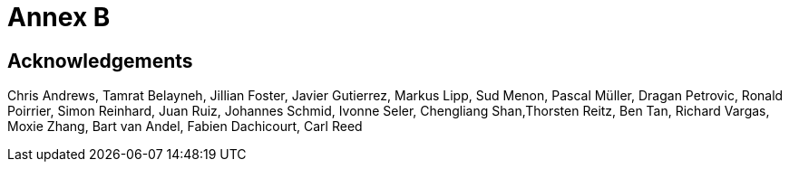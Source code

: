 [appendix]
[[annex-b]]

= Annex B

== Acknowledgements

Chris Andrews, Tamrat Belayneh, Jillian Foster, Javier Gutierrez, Markus Lipp, Sud Menon, Pascal Müller, Dragan Petrovic, Ronald Poirrier, Simon Reinhard, Juan Ruiz, Johannes Schmid, Ivonne Seler, Chengliang Shan,Thorsten Reitz, Ben Tan, Richard Vargas, Moxie Zhang, Bart van Andel, Fabien Dachicourt, Carl Reed
